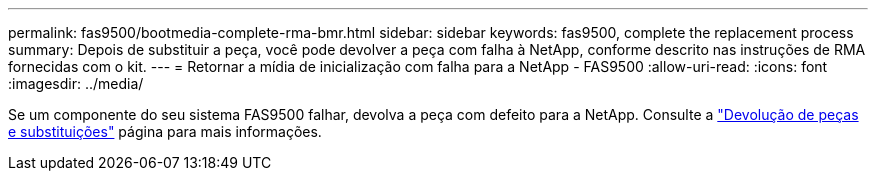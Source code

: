 ---
permalink: fas9500/bootmedia-complete-rma-bmr.html 
sidebar: sidebar 
keywords: fas9500, complete the replacement process 
summary: Depois de substituir a peça, você pode devolver a peça com falha à NetApp, conforme descrito nas instruções de RMA fornecidas com o kit. 
---
= Retornar a mídia de inicialização com falha para a NetApp - FAS9500
:allow-uri-read: 
:icons: font
:imagesdir: ../media/


[role="lead"]
Se um componente do seu sistema FAS9500 falhar, devolva a peça com defeito para a NetApp. Consulte a  https://mysupport.netapp.com/site/info/rma["Devolução de peças e substituições"] página para mais informações.
